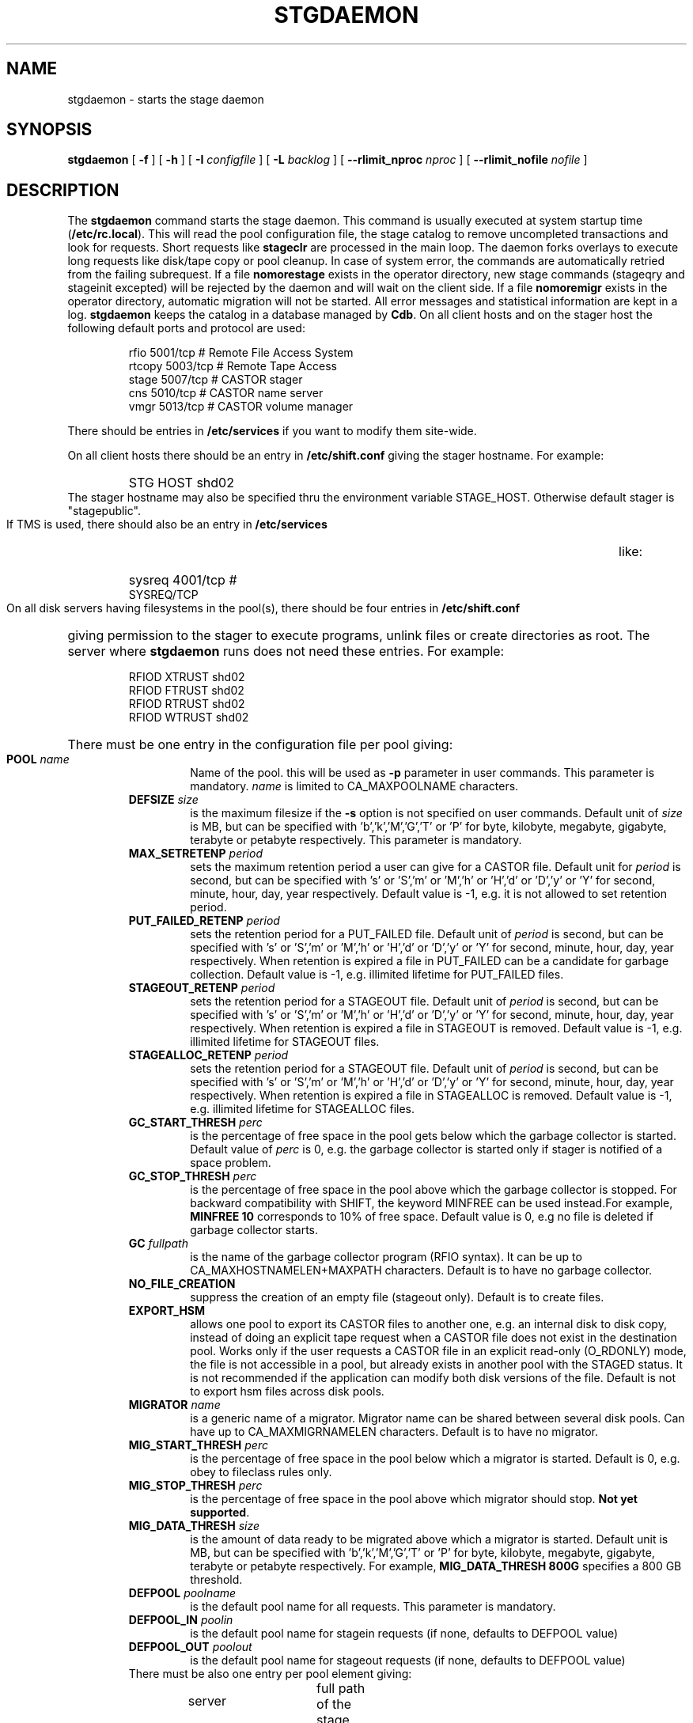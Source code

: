 .\" $Id: stgdaemon.man,v 1.21 2002/10/28 16:02:31 jdurand Exp $
.\"
.\" @(#)$RCSfile: stgdaemon.man,v $ $Revision: 1.21 $ $Date: 2002/10/28 16:02:31 $ CERN IT-PDP/DM Jean-Philippe Baud
.\" Copyright (C) 1994-2002 by CERN/IT/DS/HSM
.\" All rights reserved
.\"
.TH STGDAEMON 1 "$Date: 2002/10/28 16:02:31 $" CASTOR "Stage Administrator Commands"
.SH NAME
stgdaemon \- starts the stage daemon
.SH SYNOPSIS
.B stgdaemon
[
.BI \-f
] [
.BI \-h
] [
.BI \-I " configfile"
] [
.BI \-L " backlog"
] [
.BI \-\-rlimit_nproc " nproc"
] [
.BI \-\-rlimit_nofile " nofile"
]
.SH DESCRIPTION
.LP
The
.B stgdaemon
command starts the stage daemon.
This command is usually executed at system startup time
.RB ( /etc/rc.local ).
This will read the pool configuration file,
the stage catalog to remove uncompleted transactions
and look for requests.
Short requests like
.B stageclr
are processed in the main loop. The daemon forks overlays to execute
long requests like disk/tape copy or pool cleanup.
In case of system error, the commands are automatically retried from the
failing subrequest.
If a file
.B nomorestage
exists in the operator directory, new stage commands (stageqry and stageinit
excepted) will be rejected by the daemon and will wait on the client side.
If a file
.B nomoremigr
exists in the operator directory, automatic migration will not be started.
All error messages and statistical information are kept in a log.
.B stgdaemon
keeps the catalog in a database managed by
.BR Cdb .
On all client hosts and on the stager host the following default ports and protocol are used:
.RS
.ft CW
.nf
.sp
rfio    5001/tcp       # Remote File Access System
rtcopy  5003/tcp       # Remote Tape Access
stage   5007/tcp       # CASTOR stager
cns     5010/tcp       # CASTOR name server
vmgr    5013/tcp       # CASTOR volume manager
.ft
.LP
.fi
.RE
There should be entries in 
.B /etc/services
if you want to modify them site-wide.
.LP
On all client hosts there should be an entry in
.B /etc/shift.conf
giving the stager hostname.
For example:
.RS
.HP
STG     HOST            shd02
.RE
The stager hostname may also be specified thru the environment variable
STAGE_HOST. Otherwise default stager is "stagepublic".
.LP
If TMS is used, there should also be an entry in
.B /etc/services
like:
.RS
.HP
sysreq          4001/tcp                        # SYSREQ/TCP
.RE
.LP
On all disk servers having filesystems in the pool(s), there should be four entries in
.B /etc/shift.conf
giving permission to the stager to execute programs, unlink files or create directories as root. The server where
.B stgdaemon
runs does not need these entries. For example:
.RS
.LP
RFIOD   XTRUST     shd02
.br
RFIOD   FTRUST     shd02
.br
RFIOD   RTRUST     shd02
.br
RFIOD   WTRUST     shd02
.RE
.HP
There must be one entry in the configuration file per pool giving:
.RS
.TP
.BI POOL " name"
Name of the pool. this will be used as
.B \-p
parameter in user commands. This parameter is mandatory.
.I name
is limited to CA_MAXPOOLNAME characters.
.TP
.BI DEFSIZE " size"
is the maximum filesize if the
.B \-s
option is not specified on user commands. Default unit of
.I size
is MB, but can be specified with 'b','k','M','G','T' or 'P' for byte, kilobyte, megabyte, gigabyte, terabyte or petabyte respectively. This parameter is mandatory.
.TP
.BI MAX_SETRETENP " period"
sets the maximum retention period a user can give for a CASTOR file. Default unit for
.I period
is second, but can be specified with 's' or 'S','m' or 'M','h' or 'H','d' or 'D','y' or 'Y' for second, minute, hour, day, year respectively. Default value is \-1, e.g. it is not allowed to set retention period.
.TP
.BI PUT_FAILED_RETENP " period"
sets the retention period for a PUT_FAILED file. Default unit of 
.I period
is second, but can be specified with 's' or 'S','m' or 'M','h' or 'H','d' or 'D','y' or 'Y' for second, minute, hour, day, year respectively. When retention is expired a file in PUT_FAILED can be a candidate for garbage collection. Default value is \-1, e.g. illimited lifetime for PUT_FAILED files.
.TP
.BI STAGEOUT_RETENP " period"
sets the retention period for a STAGEOUT file. Default unit of
.I period
is second, but can be specified with 's' or 'S','m' or 'M','h' or 'H','d' or 'D','y' or 'Y' for second, minute, hour, day, year respectively. When retention is expired a file in STAGEOUT is removed. Default value is \-1, e.g. illimited lifetime for STAGEOUT files.
.TP
.BI STAGEALLOC_RETENP " period"
sets the retention period for a STAGEOUT file. Default unit of
.I period
is second, but can be specified with 's' or 'S','m' or 'M','h' or 'H','d' or 'D','y' or 'Y' for second, minute, hour, day, year respectively. When retention is expired a file in STAGEALLOC is removed. Default value is \-1, e.g. illimited lifetime for STAGEALLOC files.
.TP
.BI GC_START_THRESH " perc"
is the percentage of free space in the pool gets below which
the garbage collector is started. Default value of
.I perc
is 0, e.g. the garbage collector is started only if stager is notified of a space problem.
.TP
.BI GC_STOP_THRESH " perc"
is the percentage of free space in the pool above which the garbage collector is stopped. For backward compatibility with SHIFT, the keyword MINFREE can be used instead.For example,
.B MINFREE 10
corresponds to 10% of free space. Default value is 0, e.g no file is deleted if garbage collector starts.
.TP
.BI GC " fullpath"
is the name of the garbage collector program (RFIO syntax). It can be up to CA_MAXHOSTNAMELEN+MAXPATH characters. Default is to have no garbage collector.
.TP
.BI NO_FILE_CREATION
suppress the creation of an empty file (stageout only). Default is to create files.
.TP
.BI EXPORT_HSM
allows one pool to export its CASTOR files to another one, e.g. an internal disk to disk copy, instead of doing an explicit tape request when a CASTOR file does not exist in the destination pool. Works only if the user requests a CASTOR file in an explicit read\-only (O_RDONLY) mode, the file is not accessible in a pool, but already exists in another pool with the STAGED status. It is not recommended if the application can modify both disk versions of the file. Default is not to export hsm files across disk pools.
.TP
.BI MIGRATOR " name"
is a generic name of a migrator. Migrator name can be shared between several disk pools. Can have up to CA_MAXMIGRNAMELEN characters. Default is to have no migrator.
.TP
.BI MIG_START_THRESH " perc"
is the percentage of free space in the pool below which a migrator is started. Default is 0, e.g. obey to fileclass rules only.
.TP
.BI MIG_STOP_THRESH " perc"
is the percentage of free space in the pool above which migrator should stop. \fBNot yet supported\fP.
.TP
.BI MIG_DATA_THRESH " size"
is the amount of data ready to be migrated above which a migrator is started. Default unit is MB, but can be specified with 'b','k','M','G','T' or 'P' for byte, kilobyte, megabyte, gigabyte, terabyte or petabyte respectively.
For example,
.B MIG_DATA_THRESH 800G
specifies a 800 GB threshold.
.TP
.BI DEFPOOL " poolname"
is the default pool name for all requests. This parameter is mandatory.
.TP
.BI DEFPOOL_IN " poolin"
is the default pool name for stagein requests (if none, defaults to DEFPOOL value)
.TP
.BI DEFPOOL_OUT " poolout"
is the default pool name for stageout requests (if none, defaults to DEFPOOL value)
.TP
There must be also one entry per pool element giving:
.RS
.HP
server		full path of the stage directory
.RE
.TP
The stage catalog is split into sub-catalogs, one for each type of entry:
tape, disk, alloc, HSM. Each entry consists of 2 parts: non-specific and
specific.
The non-specific part contains the following information:
.br
maximum block size
.br character conversion
.br
keep flag; if non zero, keep data on disk after successful stagewrt
.br
record length
.br
number of blocks/records to be copied
.br
pool name
.br
record format
.br
size in Mbytes of data to be staged
.br
internal path
.br
user group
.br
login name
.br
uid
.br
gid
.br
umask
.br
request id
.br
status
.br
actual_size
.br
creation time
.br
last access time
.br
nb of accesses
.HP
The tape specific part contains:
.br
density
.br
device group
.br
file id
.br
file status: new = 'n', old = 'o'
.br
file sequence number requested by user
.br
label type: al, nl, sl, blp or aul
.br
retention period in days
.br
tape server specified by user
.br
E_Tflags; error processing flags
.br
visual_identifier(s)
.br
volume_serial_number(s)
.HP
The disk, alloc or HSM (but non\-CASTOR) specific part contains:
.br
external filename
.HP
The CASTOR specific part contains:
.br
castor filename
.br
castor name server
.br
invariant on this castor name server
.br
associated fileclass
.br
tape pool
.br
retention period on disk
.br
minimum time before migration
.br
internal flag
.LP
A secondary catalog contains the list of symbolic links to the staged files.
.LP
In the log each entry has a timestamp.
All entries corresponding to one request have the same request id.
For each user command there is one message STG98 giving the command,
one message STG97 per try to stage a file or one message STG96 if the file
was already staged and a final message STG99 giving the return code.
The message STG97 gives the following information:
internal file path, tape server, tape unit, network interface, actual file size,
waiting time and transfer time.
The message STG96 gives the internal file path and the current number of
accesses to the file.
A message STG95 giving the internal file path appears in the log every time
a file is deleted.
.SH OPTIONS
.TP
.BI \-f
Runs in foreground
.TP
.BI \-h
Print help
.TP
.BI \-I " configfile"
Sets stager configuration file. This file must be local and default to \fB/etc/STGCONFIG\fP.
.TP
.BI \-L " backlog"
Sets listening backlog. Default value is 5.
.TP
.BI \-\-rlimit_nproc " nproc"
Sets maximum number of processes.
.TP
.BI \-\-rlimit_nofile " nofile"
Sets maximum number of open files.

.SH FILES
.TP 1.5i
.B /etc/STGCONFIG
configuration file
.TP
.B /usr/spool/db/stage/stgcat_xxx
main catalog
.TP
.B /usr/spool/db/stage/stgcat_link
secondary catalog (symbolic links)
.TP
.B /usr/spool/stage/log
main log
.TP
.B /usr/spool/stage/mig_log
automatic migration output log
.TP
.B /etc/operator/nomoremigr
.TP
.B /etc/operator/nomorestage
.SH EXAMPLES
.TP
Here is an example of a configuration file:
.ft CW
.nf
.sp
POOL thispool EXPORT_HSM DEFSIZE 1 MIGRATOR thismigr MIG_START_THRESH 100 \\
STAGEALLOC_RETENP 12S MAX_SETRETENP 1
        thishost         /shift/thishost/data01
        thishost         /shift/thishost/data02
        thishost2        /shift/thishost2/data01
        thishost2        /shift/thishost2/data02
POOL thispool2 DEFSIZE 1 MIGRATOR thismigr MIG_START_THRESH 100 \\
STAGEALLOC_RETENP 12S MAX_SETRETENP 1
        thishost3        /shift/thishost3/data01
        thishost3        /shift/thishost3/data02
        thishost3        /shift/thishost3/data03
DEFPOOL thispool
.ft
.LP
.fi
that defines to pools, thispool and thispool2, each of them with 1MB default size allocation, sharing the same migrator, instructed to always migrate as soon as there is at least one file candidate for migration, with a retention period of 12 seconds to STAGEALLOCed files, and 1 day for maximum user\-defined retention period in case they would like to overwrite the default disk retention period on CASTOR files.
.TP
Here is a simple example of a stage_clean script:
.ft CW
.nf
.sp
stageqry \-a \-p $1 \-S  |  cut \-c33\- | cut \-d" " \-f1 | \\
stageclr \-c \-i \-p $1
.ft
.LP
.fi
.br

.TP
Here is an excerpt from a production log:
.ft CW
.nf
.sp
\s-2
10/03 11:36:51     0 migpoolfiles: ### Warning \- stream on tape pool default have size to be \\
migrated 680 < 2147483648
10/03 11:36:51     0 migpoolfiles: ... Original number of streams : 1
10/03 11:36:51     0 migpoolfiles: STG135 \- Stream No 1 : 1 HSM files \- 680 bytes \- \\
tape pool default
10/03 11:36:51     0 migpoolfiles: Setted environment variable STAGE_STGMAGIC=0x13140704
10/03 11:36:51    25 stgdaemon: STG92 \- stage_wrt request by stage (14029,1474) from \\
castordev.cern.ch
10/03 11:36:51    25 stgdaemon: stcp[1/1] : \-M \\
/castor/cern.ch/user/j/jdurand/2002/10/03/shift.conf \-\-server cnsuser.cern.ch \\
\-\-fileid 9372259 \-\-fileclass 2 \-\-req
id 22
10/03 11:36:51    25 stgdaemon: stpp[1/1] : \\
castordev:/tmp/stage_castordev/c3/stage/shift.conf.22
10/03 11:36:51    25 stgdaemon flags: STAGE_SILENT|STAGE_NOHSMCREAT|STAGE_REQID|\\
STAGE_HSM_ENOENT_OK|STAGE_NOLINKCHECK|STAGE_MIGLOG|STAGE_VOLATILE_TPPOOL
10/03 11:36:51    25 stgdaemon tppool: default
10/03 11:36:51    25 stgdaemon: execing stager_castor reqid=25 key=4019 rpfd=2 nbsubreqs=1 \\
nretry=0 Aflag=0 concat_off_fseq=0 silent=1 use_subreqid=1 api_flag=1 
flags=STAGE_SILENT|STAGE_NOHSMCREAT|STAGE_REQID|STAGE_HSM_ENOENT_OK|STAGE_NOLINKCHECK|\\
STAGE_MIGLOG|STAGE_VOLATILE_TPPOOL, pid=2540
10/03 11:36:51     0 stager_castor: function entered
10/03 11:36:51    25 stager_castor: Use [vid,side,vsn,dgn,aden,lbltype,fseqs]=[R09395,0,\\
R09395,9840R5,20GC,aul,253 to 253]
10/03 11:36:51    25 sendrep: selecting tape server ...
10/03 11:36:51    25 sendrep: * tpsrv001 is a possible tape server.
10/03 11:36:51    25 sendrep: ! selected tape server is tpsrv001.
10/03 11:38:07    25 stager_castor: R09395/0.253, File No 1 (\\
castordev:/tmp/stage_castordev/c3/stage/shift.conf.22), cprc=0, bytes_in=680, \\
bytes_out=0, host_byte
s=0
10/03 11:38:07    26 stgdaemon: STG92 \- stageupdc request by stage (14029,1474) from \\
tpsrv001.cern.ch
10/03 11:38:07    26 stgdaemon: STG98 \- stage_updc_tppos \-Z 25.4019@castordev \-i 0 \\
\-b 32760 \-D 984050A0 \-F F \-f /10/03/SHIFT.CONF \-L 32760 \-q 253
10/03 11:38:07    25 rwcountersfs: castordev:/tmp/stage_castordev read[+1]/write[+0]= 1/ 0
10/03 11:38:07    26 sendrep: STG99 \- stage returns 0
10/03 11:38:12    25 stager_castor: R09395/0.253, File No 1 (\\
castordev:/tmp/stage_castordev/c3/stage/shift.conf.22), cprc=0, bytes_in=680, \\
bytes_out=1024, host_bytes=1024
10/03 11:38:12    27 stgdaemon: STG92 \- stageupdc request by stage (14029,1474) from \\
tpsrv001.cern.ch
10/03 11:38:12    27 stgdaemon: STG98 \- stage_updc_filcp \-Z 25.4019@castordev \-b 32760 \\
\-i 0 \-D 984050A0 \-F F \-f /10/03/SHIFT.CONF \-I eth0 \-L 32760 \-s 680 \-R 0 \-T
 4 \-W 77 \-q 253
10/03 11:38:12    25 rwcountersfs: castordev:/tmp/stage_castordev read[\-1]/write[+0]= 0/ 0
10/03 11:38:12    25 stgdaemon: STG97 \- castordev:shift.conf.22 staged by (stage,st), \\
server tpsrv001.cern.ch  unit 984050A0  ifce eth0  size 680  wtim 77  ttim 
4 rc 0
10/03 11:38:12    25 sendrep: STG42 \- stagewrt succeeded for file \\
/castor/cern.ch/user/j/jdurand/2002/10/03/shift.conf, return code 0
10/03 11:38:12    25 stgdaemon: STG142 \- \\
/castor/cern.ch/user/j/jdurand/2002/10/03/shift.conf not removed \- Retention period is \\
AS_LONG_AS_POSSIBLE
10/03 11:38:12    27 sendrep: STG99 \- stage returns 0
10/03 11:38:12    25 stgdaemon: stager process 2540 exiting with status 0
10/03 11:38:12    25 sendrep: STG199 \- stage returns 0
10/03 11:38:12     0 migpoolfiles: Migration child pid=2539 exited, status 0
10/03 11:38:13     0 stgdaemon: migration process 2537 exiting with status 0
\s+2
.ft
.LP
.fi
.SH SEE ALSO
.BR stage_constants(3)
.BR Castor_limits(4) ,
.BR Cdbserver(1) ,
.BR stageinit(1) ,
.BR stgdump(1) ,
.B stgconvert(1)
.SH AUTHOR
\fBCASTOR\fP Team <castor.support@cern.ch>
